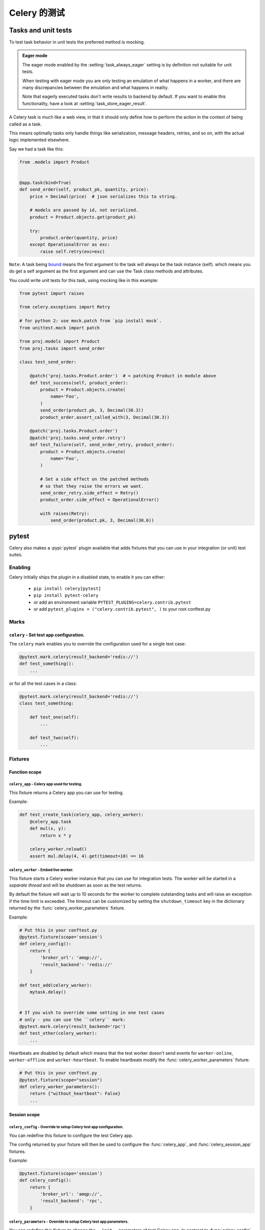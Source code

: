 .. _testing:

================================================================
 Celery 的测试
================================================================

Tasks and unit tests
====================

To test task behavior in unit tests the preferred method is mocking.

.. admonition:: Eager mode

    The eager mode enabled by the :setting:`task_always_eager` setting
    is by definition not suitable for unit tests.

    When testing with eager mode you are only testing an emulation
    of what happens in a worker, and there are many discrepancies
    between the emulation and what happens in reality.

    Note that eagerly executed tasks don't write results to backend by default.
    If you want to enable this functionality, have a look at :setting:`task_store_eager_result`.

A Celery task is much like a web view, in that it should only
define how to perform the action in the context of being called as a task.

This means optimally tasks only handle things like serialization, message headers,
retries, and so on, with the actual logic implemented elsewhere.

Say we had a task like this:

.. code-block:: python

    from .models import Product


    @app.task(bind=True)
    def send_order(self, product_pk, quantity, price):
        price = Decimal(price)  # json serializes this to string.

        # models are passed by id, not serialized.
        product = Product.objects.get(product_pk)

        try:
            product.order(quantity, price)
        except OperationalError as exc:
            raise self.retry(exc=exc)


``Note``: A task being `bound <https://docs.celeryq.dev/en/latest/userguide/tasks.html#bound-tasks>`_ means the first
argument to the task will always be the task instance (self). which means you do get a self argument as the
first argument and can use the Task class methods and attributes.

You could write unit tests for this task, using mocking like
in this example:

.. code-block:: python

    from pytest import raises

    from celery.exceptions import Retry

    # for python 2: use mock.patch from `pip install mock`.
    from unittest.mock import patch

    from proj.models import Product
    from proj.tasks import send_order

    class test_send_order:

        @patch('proj.tasks.Product.order')  # < patching Product in module above
        def test_success(self, product_order):
            product = Product.objects.create(
                name='Foo',
            )
            send_order(product.pk, 3, Decimal(30.3))
            product_order.assert_called_with(3, Decimal(30.3))

        @patch('proj.tasks.Product.order')
        @patch('proj.tasks.send_order.retry')
        def test_failure(self, send_order_retry, product_order):
            product = Product.objects.create(
                name='Foo',
            )

            # Set a side effect on the patched methods
            # so that they raise the errors we want.
            send_order_retry.side_effect = Retry()
            product_order.side_effect = OperationalError()

            with raises(Retry):
                send_order(product.pk, 3, Decimal(30.6))

.. _pytest_plugin:

pytest
======

.. versionadded:: 4.0

Celery also makes a :pypi:`pytest` plugin available that adds fixtures that you can
use in your integration (or unit) test suites.

Enabling
--------

Celery initially ships the plugin in a disabled state, to enable it you can either:

    * ``pip install celery[pytest]``
    * ``pip install pytest-celery``
    * or add an environment variable ``PYTEST_PLUGINS=celery.contrib.pytest``
    * or add ``pytest_plugins = ("celery.contrib.pytest", )`` to your root conftest.py


Marks
-----

``celery`` - Set test app configuration.
^^^^^^^^^^^^^^^^^^^^^^^^^^^^^^^^^^^^^^^^^^^^^^^^^^^^^^^^^^^^^^^^^^^^^^^^^^^

The ``celery`` mark enables you to override the configuration
used for a single test case:

.. code-block:: python

    @pytest.mark.celery(result_backend='redis://')
    def test_something():
        ...


or for all the test cases in a class:

.. code-block:: python

    @pytest.mark.celery(result_backend='redis://')
    class test_something:

        def test_one(self):
            ...

        def test_two(self):
            ...

Fixtures
--------

Function scope
^^^^^^^^^^^^^^

``celery_app`` - Celery app used for testing.
~~~~~~~~~~~~~~~~~~~~~~~~~~~~~~~~~~~~~~~~~~~~~

This fixture returns a Celery app you can use for testing.

Example:

.. code-block:: python

    def test_create_task(celery_app, celery_worker):
        @celery_app.task
        def mul(x, y):
            return x * y
        
        celery_worker.reload()
        assert mul.delay(4, 4).get(timeout=10) == 16

``celery_worker`` - Embed live worker.
~~~~~~~~~~~~~~~~~~~~~~~~~~~~~~~~~~~~~~

This fixture starts a Celery worker instance that you can use
for integration tests.  The worker will be started in a *separate thread*
and will be shutdown as soon as the test returns.

By default the fixture will wait up to 10 seconds for the worker to complete
outstanding tasks and will raise an exception if the time limit is exceeded.
The timeout can be customized by setting the ``shutdown_timeout`` key in the
dictionary returned by the :func:`celery_worker_parameters` fixture.

Example:

.. code-block:: python

    # Put this in your conftest.py
    @pytest.fixture(scope='session')
    def celery_config():
        return {
            'broker_url': 'amqp://',
            'result_backend': 'redis://'
        }

    def test_add(celery_worker):
        mytask.delay()


    # If you wish to override some setting in one test cases
    # only - you can use the ``celery`` mark:
    @pytest.mark.celery(result_backend='rpc')
    def test_other(celery_worker):
        ...

Heartbeats are disabled by default which means that the test worker doesn't
send events for ``worker-online``, ``worker-offline`` and ``worker-heartbeat``.
To enable heartbeats modify the :func:`celery_worker_parameters` fixture:

.. code-block:: python

    # Put this in your conftest.py
    @pytest.fixture(scope="session")
    def celery_worker_parameters():
        return {"without_heartbeat": False}
        ...



Session scope
^^^^^^^^^^^^^

``celery_config`` - Override to setup Celery test app configuration.
~~~~~~~~~~~~~~~~~~~~~~~~~~~~~~~~~~~~~~~~~~~~~~~~~~~~~~~~~~~~~~~~~~~~
You can redefine this fixture to configure the test Celery app.

The config returned by your fixture will then be used
to configure the :func:`celery_app`, and :func:`celery_session_app` fixtures.

Example:

.. code-block:: python

    @pytest.fixture(scope='session')
    def celery_config():
        return {
            'broker_url': 'amqp://',
            'result_backend': 'rpc',
        }


``celery_parameters`` - Override to setup Celery test app parameters.
~~~~~~~~~~~~~~~~~~~~~~~~~~~~~~~~~~~~~~~~~~~~~~~~~~~~~~~~~~~~~~~~~~~~~

You can redefine this fixture to change the ``__init__`` parameters of test
Celery app. In contrast to :func:`celery_config`, these are directly passed to
when instantiating :class:`~celery.Celery`.

The config returned by your fixture will then be used
to configure the :func:`celery_app`, and :func:`celery_session_app` fixtures.

Example:

.. code-block:: python

    @pytest.fixture(scope='session')
    def celery_parameters():
        return {
            'task_cls':  my.package.MyCustomTaskClass,
            'strict_typing': False,
        }

``celery_worker_parameters`` - Override to setup Celery worker parameters.
~~~~~~~~~~~~~~~~~~~~~~~~~~~~~~~~~~~~~~~~~~~~~~~~~~~~~~~~~~~~~~~~~~~~~~~~~~

You can redefine this fixture to change the ``__init__`` parameters of test
Celery workers. These are directly passed to
:class:`~celery.worker.WorkController` when it is instantiated.

The config returned by your fixture will then be used
to configure the :func:`celery_worker`, and :func:`celery_session_worker`
fixtures.

Example:

.. code-block:: python

    @pytest.fixture(scope='session')
    def celery_worker_parameters():
        return {
            'queues':  ('high-prio', 'low-prio'),
            'exclude_queues': ('celery'),
        }


``celery_enable_logging`` - Override to enable logging in embedded workers.
~~~~~~~~~~~~~~~~~~~~~~~~~~~~~~~~~~~~~~~~~~~~~~~~~~~~~~~~~~~~~~~~~~~~~~~~~~~

This is a fixture you can override to enable logging in embedded workers.

Example:

.. code-block:: python

    @pytest.fixture(scope='session')
    def celery_enable_logging():
        return True

``celery_includes`` - Add additional imports for embedded workers.
~~~~~~~~~~~~~~~~~~~~~~~~~~~~~~~~~~~~~~~~~~~~~~~~~~~~~~~~~~~~~~~~~~
You can override fixture to include modules when an embedded worker starts.

You can have this return a list of module names to import,
which can be task modules, modules registering signals, and so on.

Example:

.. code-block:: python

    @pytest.fixture(scope='session')
    def celery_includes():
        return [
            'proj.tests.tasks',
            'proj.tests.celery_signal_handlers',
        ]

``celery_worker_pool`` - Override the pool used for embedded workers.
~~~~~~~~~~~~~~~~~~~~~~~~~~~~~~~~~~~~~~~~~~~~~~~~~~~~~~~~~~~~~~~~~~~~~
You can override fixture to configure the execution pool used for embedded
workers.

Example:

.. code-block:: python

    @pytest.fixture(scope='session')
    def celery_worker_pool():
        return 'prefork'

.. warning::

    You cannot use the gevent/eventlet pools, that is unless your whole test
    suite is running with the monkeypatches enabled.

``celery_session_worker`` - Embedded worker that lives throughout the session.
~~~~~~~~~~~~~~~~~~~~~~~~~~~~~~~~~~~~~~~~~~~~~~~~~~~~~~~~~~~~~~~~~~~~~~~~~~~~~~

This fixture starts a worker that lives throughout the testing session
(it won't be started/stopped for every test).

Example:

.. code-block:: python

    # Add this to your conftest.py
    @pytest.fixture(scope='session')
    def celery_config():
        return {
            'broker_url': 'amqp://',
            'result_backend': 'rpc',
        }

    # Do this in your tests.
    def test_add_task(celery_session_worker):
        assert add.delay(2, 2).get() == 4

.. warning::

    It's probably a bad idea to mix session and ephemeral workers...

``celery_session_app`` - Celery app used for testing (session scope).
~~~~~~~~~~~~~~~~~~~~~~~~~~~~~~~~~~~~~~~~~~~~~~~~~~~~~~~~~~~~~~~~~~~~~

This can be used by other session scoped fixtures when they need to refer
to a Celery app instance.

``use_celery_app_trap`` - Raise exception on falling back to default app.
~~~~~~~~~~~~~~~~~~~~~~~~~~~~~~~~~~~~~~~~~~~~~~~~~~~~~~~~~~~~~~~~~~~~~~~~~

This is a fixture you can override in your ``conftest.py``, to enable the "app trap":
if something tries to access the default or current_app, an exception
is raised.

Example:

.. code-block:: python

    @pytest.fixture(scope='session')
    def use_celery_app_trap():
        return True


If a test wants to access the default app, you would have to mark it using
the ``depends_on_current_app`` fixture:

.. code-block:: python

    @pytest.mark.usefixtures('depends_on_current_app')
    def test_something():
        something()

